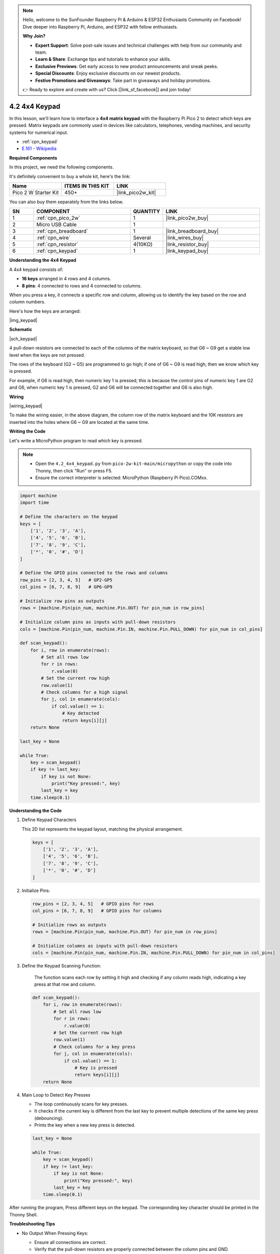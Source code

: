 .. note::

    Hello, welcome to the SunFounder Raspberry Pi & Arduino & ESP32 Enthusiasts Community on Facebook! Dive deeper into Raspberry Pi, Arduino, and ESP32 with fellow enthusiasts.

    **Why Join?**

    - **Expert Support**: Solve post-sale issues and technical challenges with help from our community and team.
    - **Learn & Share**: Exchange tips and tutorials to enhance your skills.
    - **Exclusive Previews**: Get early access to new product announcements and sneak peeks.
    - **Special Discounts**: Enjoy exclusive discounts on our newest products.
    - **Festive Promotions and Giveaways**: Take part in giveaways and holiday promotions.

    👉 Ready to explore and create with us? Click [|link_sf_facebook|] and join today!

.. _py_keypad:

4.2 4x4 Keypad
========================

In this lesson, we'll learn how to interface a **4x4 matrix keypad** with the Raspberry Pi Pico 2 to detect which keys are pressed. Matrix keypads are commonly used in devices like calculators, telephones, vending machines, and security systems for numerical input.

* :ref:`cpn_keypad`
* `E.161 - Wikipedia <https://en.wikipedia.org/wiki/E.161>`_

**Required Components**

In this project, we need the following components. 

It's definitely convenient to buy a whole kit, here's the link: 

.. list-table::
    :widths: 20 20 20
    :header-rows: 1

    *   - Name	
        - ITEMS IN THIS KIT
        - LINK
    *   - Pico 2 W Starter Kit	
        - 450+
        - |link_pico2w_kit|

You can also buy them separately from the links below.


.. list-table::
    :widths: 5 20 5 20
    :header-rows: 1

    *   - SN
        - COMPONENT	
        - QUANTITY
        - LINK

    *   - 1
        - :ref:`cpn_pico_2w`
        - 1
        - |link_pico2w_buy|
    *   - 2
        - Micro USB Cable
        - 1
        - 
    *   - 3
        - :ref:`cpn_breadboard`
        - 1
        - |link_breadboard_buy|
    *   - 4
        - :ref:`cpn_wire`
        - Several
        - |link_wires_buy|
    *   - 5
        - :ref:`cpn_resistor`
        - 4(10KΩ)
        - |link_resistor_buy|
    *   - 6
        - :ref:`cpn_keypad`
        - 1
        - |link_keypad_buy|

**Understanding the 4x4 Keypad**

A 4x4 keypad consists of:

* **16 keys** arranged in 4 rows and 4 columns.
* **8 pins**: 4 connected to rows and 4 connected to columns.

When you press a key, it connects a specific row and column, allowing us to identify the key based on the row and column numbers.

Here's how the keys are arranged:

|img_keypad|

**Schematic**

|sch_keypad|

4 pull-down resistors are connected to each of the columns of the matrix keyboard, so that G6 ~ G9 get a stable low level when the keys are not pressed.

The rows of the keyboard (G2 ~ G5) are programmed to go high; if one of G6 ~ G9 is read high, then we know which key is pressed.

For example, if G6 is read high, then numeric key 1 is pressed; this is because the control pins of numeric key 1 are G2 and G6, when numeric key 1 is pressed, G2 and G6 will be connected together and G6 is also high.


**Wiring**

|wiring_keypad|

To make the wiring easier, in the above diagram, the column row of the matrix keyboard and the 10K resistors are inserted into the holes where G6 ~ G9 are located at the same time.


**Writing the Code**

Let's write a MicroPython program to read which key is pressed.

.. note::

    * Open the ``4.2_4x4_keypad.py`` from ``pico-2w-kit-main/micropython`` or copy the code into Thonny, then click "Run" or press F5.
    * Ensure the correct interpreter is selected: MicroPython (Raspberry Pi Pico).COMxx. 
    

.. code-block:: python

    import machine
    import time

    # Define the characters on the keypad
    keys = [
        ['1', '2', '3', 'A'],
        ['4', '5', '6', 'B'],
        ['7', '8', '9', 'C'],
        ['*', '0', '#', 'D']
    ]

    # Define the GPIO pins connected to the rows and columns
    row_pins = [2, 3, 4, 5]   # GP2-GP5
    col_pins = [6, 7, 8, 9]   # GP6-GP9

    # Initialize row pins as outputs
    rows = [machine.Pin(pin_num, machine.Pin.OUT) for pin_num in row_pins]

    # Initialize column pins as inputs with pull-down resistors
    cols = [machine.Pin(pin_num, machine.Pin.IN, machine.Pin.PULL_DOWN) for pin_num in col_pins]

    def scan_keypad():
        for i, row in enumerate(rows):
            # Set all rows low
            for r in rows:
                r.value(0)
            # Set the current row high
            row.value(1)
            # Check columns for a high signal
            for j, col in enumerate(cols):
                if col.value() == 1:
                    # Key detected
                    return keys[i][j]
        return None

    last_key = None

    while True:
        key = scan_keypad()
        if key != last_key:
            if key is not None:
                print("Key pressed:", key)
            last_key = key
        time.sleep(0.1)

**Understanding the Code**

#. Define Keypad Characters

   This 2D list represents the keypad layout, matching the physical arrangement.

   .. code-block:: python

        keys = [
            ['1', '2', '3', 'A'],
            ['4', '5', '6', 'B'],
            ['7', '8', '9', 'C'],
            ['*', '0', '#', 'D']
        ]


#. Initialize Pins:

   .. code-block:: python

        row_pins = [2, 3, 4, 5]   # GPIO pins for rows
        col_pins = [6, 7, 8, 9]   # GPIO pins for columns

        # Initialize rows as outputs
        rows = [machine.Pin(pin_num, machine.Pin.OUT) for pin_num in row_pins]

        # Initialize columns as inputs with pull-down resistors
        cols = [machine.Pin(pin_num, machine.Pin.IN, machine.Pin.PULL_DOWN) for pin_num in col_pins]

#. Define the Keypad Scanning Function:

    The function scans each row by setting it high and checking if any column reads high, indicating a key press at that row and column.

   .. code-block:: python

        def scan_keypad():
            for i, row in enumerate(rows):
                # Set all rows low
                for r in rows:
                    r.value(0)
                # Set the current row high
                row.value(1)
                # Check columns for a key press
                for j, col in enumerate(cols):
                    if col.value() == 1:
                        # Key is pressed
                        return keys[i][j]
            return None

#. Main Loop to Detect Key Presses

   * The loop continuously scans for key presses.
   * It checks if the current key is different from the last key to prevent multiple detections of the same key press (debouncing).
   * Prints the key when a new key press is detected.

   .. code-block:: python

        last_key = None

        while True:
            key = scan_keypad()
            if key != last_key:
                if key is not None:
                    print("Key pressed:", key)
                last_key = key
            time.sleep(0.1)

After running the program, Press different keys on the keypad. The corresponding key character should be printed in the Thonny Shell.

**Troubleshooting Tips**

* No Output When Pressing Keys:

  * Ensure all connections are correct.
  * Verify that the pull-down resistors are properly connected between the column pins and GND.

* Incorrect Key Detected:

  * Double-check the keys array to ensure it matches your keypad's layout.
  * Make sure the row and column pins in the code match the physical connections.

* Multiple Keys Detected:

  Mechanical keypads may sometimes detect ghosting (false key presses) if multiple keys are pressed simultaneously. For this basic setup, avoid pressing multiple keys at once.

**Experimenting Further**

* **Implement a Simple Password Lock**: Store a sequence of key presses and compare them to a preset password.
* **Add an LCD Display**: Display the keys pressed on an LCD screen.
* **Create a Calculator**: Use the keypad to input numbers and perform basic arithmetic operations.

**Conclusion**

In this lesson, you've learned how to connect and program a 4x4 matrix keypad with the Raspberry Pi Pico 2 W. You can now detect key presses and use them to interact with your projects, opening up possibilities for creating interactive devices like locks, calculators, and control interfaces.
